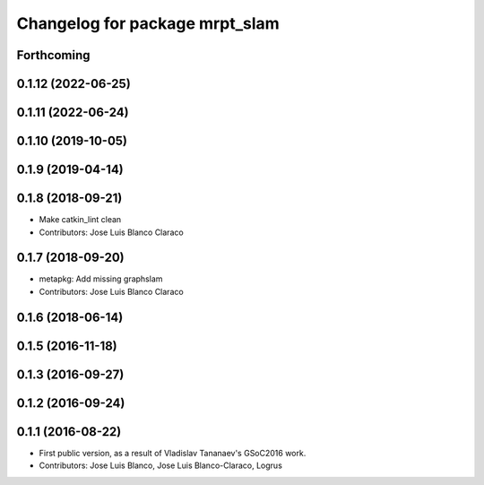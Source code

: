 ^^^^^^^^^^^^^^^^^^^^^^^^^^^^^^^
Changelog for package mrpt_slam
^^^^^^^^^^^^^^^^^^^^^^^^^^^^^^^

Forthcoming
-----------


0.1.12 (2022-06-25)
-------------------

0.1.11 (2022-06-24)
-------------------

0.1.10 (2019-10-05)
-------------------

0.1.9 (2019-04-14)
------------------

0.1.8 (2018-09-21)
------------------
* Make catkin_lint clean
* Contributors: Jose Luis Blanco Claraco

0.1.7 (2018-09-20)
------------------
* metapkg: Add missing graphslam
* Contributors: Jose Luis Blanco Claraco

0.1.6 (2018-06-14)
------------------

0.1.5 (2016-11-18)
------------------

0.1.3 (2016-09-27)
------------------

0.1.2 (2016-09-24)
------------------

0.1.1 (2016-08-22)
------------------
* First public version, as a result of Vladislav Tananaev's GSoC2016 work.
* Contributors: Jose Luis Blanco, Jose Luis Blanco-Claraco, Logrus
